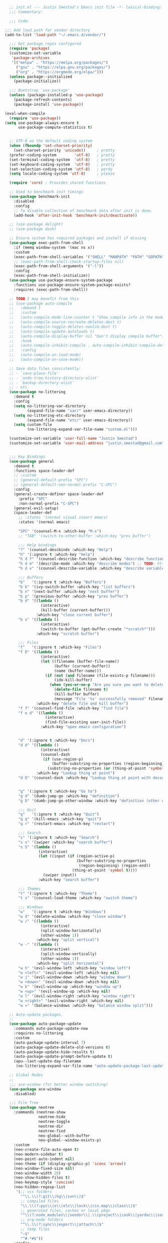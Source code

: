 #+BEGIN_SRC emacs-lisp
  ;; init.el --- Justin Smestad's Emacs init file -*- lexical-binding: t; -*-
  ;;; Commentary:

  ;;; Code:

;;; Add load path for vendor directory
(add-to-list 'load-path "~/.emacs.d/vendor/")

  ;;; Get package repos configured
  (require 'package)
  (customize-set-variable
   'package-archives
   '(("melpa" . "https://melpa.org/packages/")
     ("gnu" . "https://elpa.gnu.org/packages/")
     ("org" . "https://orgmode.org/elpa/")))
  (unless package--initialized
    (package-initialize))

  ;;; Bootstrap `use-package'
  (unless (package-installed-p 'use-package)
    (package-refresh-contents)
    (package-install 'use-package))

(eval-when-compile
  (require 'use-package))
(setq use-package-always-ensure t
      use-package-compute-statistics t)


  ;; UTF-8 as the default coding system
  (when (fboundp 'set-charset-priority)
    (set-charset-priority 'unicode))     ; pretty
  (prefer-coding-system        'utf-8)   ; pretty
  (set-terminal-coding-system  'utf-8)   ; pretty
  (set-keyboard-coding-system  'utf-8)   ; pretty
  (set-selection-coding-system 'utf-8)   ; perdy
  (setq locale-coding-system 'utf-8)     ; please

  (require 'core) ; Provides shared functions

  ;; Used to benchmark init timings
  (use-package benchmark-init
    :disabled
    :config
    ;; To disable collection of benchmark data after init is done.
    (add-hook 'after-init-hook 'benchmark-init/deactivate))

  ;; (use-package delight)
  ;; (use-package dash)

  ;; Ensure system has required packages and install if missing
  (use-package exec-path-from-shell
    :if (memq window-system '(mac ns x))
    :custom
    (exec-path-from-shell-variables '("SHELL" "MANPATH" "PATH" "GOPATH" "GOROOT" "PGHOST" "SSH_AUTH_SOCK" "LC_CTYPE" "LC_ALL" "LANG"))
    ;; (exec-path-from-shell-check-startup-files nil)
    (exec-path-from-shell-arguments '("-l"))
    :config
    (exec-path-from-shell-initialize))
  (use-package use-package-ensure-system-package
    :functions use-package-ensure-system-package-exists?
    :requires (exec-path-from-shell))

  ;; TODO I may benefit from this
  ;; (use-package auto-compile
  ;;   :demand t
  ;;   :custom
  ;;   (auto-compile-mode-line-counter t "Show compile info in the mode-line")
  ;;   (auto-compile-source-recreate-deletes-dest t)
  ;;   (auto-compile-toggle-deletes-nonlib-dest t)
  ;;   (auto-compile-update-autoloads t)
  ;;   (auto-compile-display-buffer nil "Don't display compile buffer")
  ;;   :hook
  ;;   (auto-compile-inhibit-compile . auto-compile-inhibit-compile-detached-git-head)
  ;;   :config
  ;;   (auto-compile-on-load-mode)
  ;;   (auto-compile-on-save-mode))

  ;; Save data files consistently:
  ;; - `save-place-file'
  ;; - `undo-tree-history-directory-alist'
  ;; - `backup-directory-alist'
  ;; - etc.
  (use-package no-littering
    :demand t
    :config
    (setq no-littering-var-directory
          (expand-file-name "var/" user-emacs-directory))
    (setq no-littering-etc-directory
          (expand-file-name "etc/" user-emacs-directory))
    (setq custom-file
          (no-littering-expand-var-file-name "custom.el")))

  (customize-set-variable 'user-full-name "Justin Smestad")
  (customize-set-variable 'user-mail-address "justin.smestad@gmail.com")


  ;;; Key Bindings
  (use-package general
    :demand t
    :functions space-leader-def
    ;; :custom
    ;; (general-default-prefix "SPC")
    ;; (general-default-non-normal-prefix "C-SPC")
    :config
    (general-create-definer space-leader-def
      :prefix "SPC"
      :non-normal-prefix "C-SPC")
    (general-evil-setup)
    (space-leader-def
      ;; :states '(normal visual insert emacs)
      :states '(normal emacs)

      "SPC" '(counsel-M-x :which-key "M-x")
      ;; "TAB" '(switch-to-other-buffer :which-key "prev buffer")

      ;;; Help bindings
      "?" '(counsel-descbinds :which-key "Help")
      "h" '(:ignore t :which-key "Help")
      "h d f" '(counsel-describe-function :which-key "describe function")
      "h d m" '(describe-mode :which-key "describe modes") ;; TODO: https://framagit.org/steckerhalter/discover-my-major
      "h d v" '(counsel-describe-variable :which-key "describe variable")

      ;;; Buffers
      "b"   '(:ignore t :which-key "Buffers")
      "b b" '(ivy-switch-buffer :which-key "list buffers")
      "b n" '(next-buffer :which-key "next buffer")
      "b p" '(previous-buffer :which-key "prev buffer")
      "b d" '((lambda ()
                (interactive)
                (kill-buffer (current-buffer)))
              :which-key "close current buffer")
      "b s" '((lambda ()
                (interactive)
                (switch-to-buffer (get-buffer-create "*scratch*")))
              :which-key "scratch buffer")

      ;;; Files
      "f"   '(:ignore t :which-key "Files")
      "f D" '((lambda ()
                (interactive)
                (let ((filename (buffer-file-name))
                      (buffer (current-buffer))
                      (name (buffer-name)))
                  (if (not (and filename (file-exists-p filename)))
                      (ido-kill-buffer)
                    (when (yes-or-no-p "Are you sure you want to delete this file? ")
                      (delete-file filename t)
                      (kill-buffer buffer)
                      (message "File '%s' successfully removed" filename)))))
              :which-key "delete file and kill buffer")
      "f f" '(counsel-find-file :which-key "find file")
      "f e d" '((lambda ()
                  (interactive)
                  (find-file-existing user-init-file))
                :which-key "open emacs configuration")


      "d" '(:ignore t :which-key "Docs")
      "d d" '((lambda ()
                (interactive)
                (counsel-dash
                 (if (use-region-p)
                     (buffer-substring-no-properties (region-beginning) (region-end))
                   (substring-no-properties (or (thing-at-point 'symbol) "")))))
              :which-key "Lookup thing at point")
      "d D" '(counsel-dash :which-key "Lookup thing at point with docset")


      "g" '(:ignore t :which-key "Go to")
      "g d" '(dumb-jump-go :which-key "definition")
      "g D" '(dumb-jump-go-other-window :which-key "definition (other window)")

      ;;; Quit
      "q"   '(:ignore t :which-key "Quit")
      "q q" '(kill-emacs :which-key "quit")
      "q r" '(restart-emacs :which-key "restart")

      ;;; Search
      "s" '(:ignore t :which-key "Search")
      "s s" '(swiper :which-key "search buffer")
      "s S" '(lambda ()
               (interactive)
               (let ((input (if (region-active-p)
                                (buffer-substring-no-properties
                                 (region-beginning) (region-end))
                              (thing-at-point 'symbol t))))
                 (swiper input))
               :which-key "search buffer")

      ;;; Themes
      "t" '(:ignore t :which-key "Theme")
      "t s" '(counsel-load-theme :which-key "switch theme")

      ;;; Windows
      "w"   '(:ignore t :which-key "Windows")
      "w d" '(delete-window :which-key "close window")
      "w /" '((lambda ()
                (interactive)
                (split-window-horizontally)
                (other-window 1))
              :which-key "split vertical")
      "w -" '((lambda ()
                (interactive)
                (split-window-vertically)
                (other-window 1))
              :which-key "split horizontal")
      "w h" '(evil-window-left :which-key "window left")
      "w <left>" '(evil-window-left :which-key nil)
      "w j" '(evil-window-down :which-key "window down")
      "w <down>" '(evil-window-down :which-key nil)
      "w k" '(evil-window-up :which-key "window up")
      "w <up>" '(evil-window-up :which-key nil)
      "w l" '(evil-window-right :which-key "window right")
      "w <right>" '(evil-window-right :which-key nil)
      "w =" '(balance-windows :which-key "balance window split")))

  ;; Auto-update packages.
  ;;
  (use-package auto-package-update
    :commands auto-package-update-now
    :requires no-littering
    :custom
    (auto-package-update-interval 7)
    (auto-package-update-delete-old-versions t)
    (auto-package-update-hide-results t)
    (auto-package-update-prompt-before-update t)
    (apu--last-update-day-filename
     (no-littering-expand-var-file-name "auto-update-package-last-update-day")))

  ;; Global Modes
  ;;
  ;;; ace-window (for better window switching)
  (use-package ace-window
    :disabled)

  ;;; File Tree
  (use-package neotree
    :commands (neotree-show
               neotree-hide
               neotree-toggle
               neotree-dir
               neotree-find
               neo-global--with-buffer
               neo-global--window-exists-p)
    :custom
    (neo-create-file-auto-open t)
    (neo-modern-sidebar t)
    (neo-point-auto-indent nil)
    (neo-theme (if (display-graphic-p) 'icons 'arrow))
    (neo-window-fixed-size nil)
    (neo-window-width 28)
    (neo-show-hidden-files t)
    (neo-keymap-style 'concise)
    (neo-hidden-regexp-list
     '(;; vcs folders
       "^\\.\\(?:git\\|hg\\|svn\\)$"
       ;; compiled files
       "\\.\\(?:pyc\\|o\\|elc\\|lock\\|css.map\\|class\\)$"
       ;; generated files, caches or local pkgs
       "^\\(?:node_modules\\|vendor\\|.\\(project\\|cask\\|yardoc\\|sass-cache\\)\\)$"
       ;; org-mode folders
       "^\\.\\(?:sync\\|export\\|attach\\)$"
       ;; temp files
       "~$"
       "^#.*#$"))
    :config
    (global-keymap
     "ft" '(neotree-toggle :which-key "toggle file tree")
     "pt" '(neotree-projectile-action :which-key "project tree"))
    :general
    (general-nmap neotree-mode-map
      "RET" 'neotree-enter
      "TAB" 'neotree-stretch-toggle
      "q" 'neotree-hide
      "|" 'neotree-enter-vertical-split
      "-" 'neotree-enter-horizontal-split
      "'" 'neotree-quick-look
      "c" 'neotree-create-node
      "C" 'neotree-copy-node
      "d" 'neotree-delete-node
      "gr" 'neotree-refresh
      "H" 'neotree-select-previous-sibling-node
      "j" 'neotree-next-line
      "J" 'neotree-select-down-node
      "k" 'neotree-previous-line
      "K" 'neotree-select-up-node
      "L" 'neotree-select-next-sibling-node
      "q" 'neotree-hide
      "o" 'neotree-enter
      "r" 'neotree-rename-node
      "R" 'neotree-change-root
      "I" 'neotree-hidden-file-toggle))

  (use-package amx
    :hook (after-init . amx-initialize))

  ;;; Ivy for completion
  (use-package ivy
    :demand
    :delight
    :custom
    (ivy-use-virtual-buffers t)
    (ivy-count-format "(%d/%d) ")
    (ivy-wrap t)
    (ivy-display-style 'fancy)
    (ivy-format-function 'ivy-format-function-line)
    (ivy-initial-inputs-alist nil)
    (ivy-re-builders-alist
     ;; allow input not in order
     '((t . ivy--regex-ignore-order)))
    (ivy-use-selectable-prompt t))

  (use-package doom-todo-ivy
    :commands doom/ivy-tasks
    :load-path "vendor/"
    :config
    (global-keymap
     "p T" '(doom/ivy-tasks :which-key "List project tasks")))

  (use-package ivy-rich
    :disabled
    :load-path "vendor/"
    ;; :defer 2
    :after ivy
    :custom
    (ivy-virtual-abbreviate 'full)
    (ivy-rich-switch-buffer-align-virtual-buffer t)
    (ivy-rich-path-style 'abbrev)
    :config
    (ivy-rich-mode 1))

  (use-package ivy-posframe
    :hook (ivy-mode . ivy-posframe-enable)
    :defines ivy-posframe-parameters
    :preface
    ;; This function searches the entire `obarray' just to populate
    ;; `ivy-display-functions-props'. There are 15k entries in mine! This is
    ;; wasteful, so...
    (advice-add #'ivy-posframe-setup :override #'ignore)
    :config
    (setq ivy-fixed-height-minibuffer nil
          ivy-posframe-parameters
          `((min-width . 90)
            (min-height . ,ivy-height)
            (internal-border-width . 10)))

    ;; ... let's do it manually instead
    (unless (assq 'ivy-posframe-display-at-frame-bottom-left ivy-display-functions-props)
      (dolist (fn (list 'ivy-posframe-display-at-frame-bottom-left
                        'ivy-posframe-display-at-frame-center
                        'ivy-posframe-display-at-point
                        'ivy-posframe-display-at-frame-bottom-window-center
                        'ivy-posframe-display
                        'ivy-posframe-display-at-window-bottom-left
                        'ivy-posframe-display-at-window-center
                        '+ivy-display-at-frame-center-near-bottom))
        (push (cons fn '(:cleanup ivy-posframe-cleanup)) ivy-display-functions-props)))
    ;; default to posframe display function
    (setf (alist-get t ivy-display-functions-alist) #'+ivy-display-at-frame-center-near-bottom)

    ;; posframe doesn't work well with async sources
    (dolist (fn '(swiper counsel-ag counsel-grep counsel-git-grep))
      (setf (alist-get fn ivy-display-functions-alist) #'ivy-display-function-fallback)))

  ;;; Ado-ado
  (use-package counsel
    :commands (counsel-M-x counsel-find-file)
    :custom
    (counsel-mode-override-describe-bindings t)
    :general
    (general-define-key
     "M-x" 'counsel-M-x
     "C-x C-f" 'counsel-find-file))

  (use-package counsel-projectile
    :commands (counsel-projectile-find-file
               counsel-projectile-find-file-dwim
               counsel-projectile-find-dir
               counsel-projectile-switch-to-buffer
               counsel-projectile-grep
               counsel-projectile-ag
               counsel-projectile-rg
               counsel-projectile-switch-project
               counsel-projectile
               counsel-projectile-git-grep
               counsel-projectile-org-capture
               counsel-projectile-org-agenda)
    :after projectile
    :config
    (global-keymap
     "pb" '(counsel-projectile-switch-to-buffer
            :which-key "switch to buffer")
     "pd" '(counsel-projectile-find-dir
            :which-key "find directory")
     "pf" '(counsel-projectile-find-file
            :which-key "open file")
     "pp" '(counsel-projectile-switch-project
            :which-key "open project")
     "ps" '(counsel-projectile-rg
            :which-key "search in project")))

  (use-package counsel-dash
    :commands counsel-dash
    :hook
    ((lisp-mode . (lambda ()
                    (setq-local counsel-dash-docsets '("Common_Lisp"))))
     (emacs-lisp-mode . (lambda ()
                          (setq-local counsel-dash-docsets '("Emacs_Lisp"))))
     (ruby-mode . (lambda ()
                    (setq-local counsel-dash-docsets '("Ruby"))))
     (projectile-rails-mode . (lambda ()
                                (setq-local counsel-dash-docsets '("Ruby_on_Rails_5"))))
     (sql-mode . (lambda ()
                   (setq-local counsel-dash-docsets '("PostgreSQL"))))
     (web-mode . (lambda ()
                   (setq-local counsel-dash-docsets '("Javascript" "HTML")))))
    :custom
    (counsel-dash-browser-func 'eww)
    (counsel-dash-common-docsets '()))

  (use-package counsel-etags
    :requires counsel
    :commands (counsel-etags-find-tag-at-point
               counsel-etags-scan-code
               counsel-etags-grep
               counsel-etags-grep-symbol-at-point
               counsel-etags-recent-tag
               counsel-etags-find-tag
               counsel-etags-list-tag))

  (use-package rg
    :commands (rg rg-project rg-dwim rg-literal))

  ;; Search regex
  (use-package swiper
    :general
    (general-define-key
     "C-s" 'swiper))

  (use-package flycheck
    :hook (prog-mode . flycheck-mode)
    :custom
    (flycheck-rubocop-lint-only t)
    (flycheck-check-syntax-automatically '(mode-enabled save))
    (flycheck-disabled-checkers '(ruby-rubylint)))
  (use-package flycheck-pos-tip
    :hook (flycheck-mode . flycheck-pos-tip-mode))

  (use-package flyspell
    ;; Disable on Windows because `aspell' 0.6+ isn't available.
    :if (not (eq system-type 'windows-nt))
    :commands flyspell-mode
    :hook
    (text-mode . turn-on-flyspell)
    (prog-mode . flyspell-prog-mode)
    :delight
    :config
    (defun js|flyspell-mode-toggle ()
      "Toggle flyspell mode."
      (interactive)
      (if flyspell-mode
          (flyspell-mode -1)
        (flyspell-mode 1)))
  
    (global-keymap
     "S" '(:ignore t :which-key "Spelling")
     "Sb" 'flyspell-buffer
     "Sn" 'flyspell-goto-next-error
     "tS" 'js|flyspell-mode-toggle)
    :custom
    ;; (ispell-silently-savep t)
    (ispell-program-name (executable-find "aspell"))
    (ispell-list-command "--list")
    (ispell-extra-args '("--sug-mode=ultra"
                         "--lang=en_US"
                         "--dont-tex-check-comments")))
  (use-package flyspell-correct
    :commands (flyspell-correct-word-generic
               flyspell-correct-previous-word-generic))
  (use-package flyspell-correct-ivy
    :commands (flyspell-correct-ivy)
    :requires ivy
    :init
    (setq flyspell-correct-interface #'flyspell-correct-ivy))

  (use-package writegood-mode
    :defer t
    :hook (text-mode . writegood-mode))

  ;;; TODO Workspaces
  ;; (use-package persp-mode)
  ;;; TODO workgroups
  ;; (use-package workgroups)

  (use-package js-editing
    :load-path "vendor/")

  ;; Development Modes

  ;;; ALL
  ;;;
  ;;; Projectile
  (use-package projectile
    :demand
    :delight ;;'(:eval (concat " " (projectile-project-name)))
    :config
    (progn
      (setq projectile-indexing-method 'alien
            projectile-completion-system 'ivy
            projectile-enable-caching nil
            projectile-switch-project-action 'counsel-projectile-find-file
            projectile-sort-order 'recentf)
      (define-key projectile-mode-map (kbd "s-p") 'projectile-command-map)
      (define-key projectile-mode-map (kbd "C-c p") 'projectile-command-map)
      (add-to-list 'projectile-project-root-files ".clang_complete")

      (global-keymap
        ;;; Projects
       "p"   '(:ignore t :which-key "Projects")
       "p!" '(projectile-run-shell-command-in-root :which-key "run command")
       "p%" '(projectile-replace-regexp :which-key "replace regexp")
       ;; "p a" '(projectile-toggle-between-implementation-and-test :which-key "toggle test")
       "pI" '(projectile-invalidate-cache :which-key "clear cache")
       "pR" '(projectile-replace :which-key "replace")
       "pk" '(projectile-kill-buffers :which-key "kill buffers")
       "pr" '(projectile-recentf :which-key "recent files"))
    
      (projectile-mode +1)))

  ;;; direnv
  (use-package direnv
    :defer 2
    :ensure-system-package direnv)

  (use-package erlang
    :mode "\\.erl$")

  ;; Python
  (use-package python-mode
    :mode "\\.py")
  (use-package anaconda-mode
    :hook python-mode)
  (use-package pyenv-mode
    :if (executable-find "pyenv")
    :commands (pyenv-mode-versions)
    :hook python-mode)

  ;; (use-package lsp-python
  ;;   :after lsp-mode
  ;;   :hook (python-mode . lsp-python-enable))

  ;; Highlight TODOs
  (use-package hl-todo
    :hook (after-init . global-hl-todo-mode))

  ;; Adjust the built-in Emacs packages
  (defalias 'yes-or-no-p 'y-or-n-p)

  (setq byte-compile-warnings '(not free-vars unresolved noruntime lexical make-local)
        idle-update-delay 2 ; update ui less often (0.5 default)
        create-lockfiles nil
        cua-mode t
        desktop-save-mode nil
        indent-tabs-mode nil
        initial-scratch-message nil
        load-prefer-newer t
        sentence-end-double-space nil
        ;; keep the point out of the minibuffer
        minibuffer-prompt-properties '(read-only t point-entered minibuffer-avoid-prompt face minibuffer-prompt)
        ;; security
        gnutls-verify-error (not (getenv "INSECURE")) ; you shouldn't use this
        tls-checktrust gnutls-verify-error
        tls-program (list "gnutls-cli --x509cafile %t -p %p %h"
                          ;; compatibility fallbacks
                          "gnutls-cli -p %p %h"
                          "openssl s_client -connect %h:%p -no_ssl2 -no_ssl3 -ign_eof"))

  ;; Platform Specific
  (use-package linux
    :load-path "vendor/"
    :if (eq system-type 'gnu/linux))
  (use-package osx
    :load-path "vendor/"
    :if (eq system-type 'darwin))

  (require 'js-altmodes)
  (require 'js-builtin)
  (require 'js-clang)
  (require 'js-completion)
  (require 'js-elixir)
  (require 'js-golang)
  (require 'js-javascript)
  (require 'js-lisp)
  (require 'js-org)
  (require 'js-ruby)
  (require 'js-scala)
  (require 'js-ui)
  (require 'js-vc)
  (require 'js-web)

  (provide 'init)
  ;;; init.el ends here
#+END_SRC
